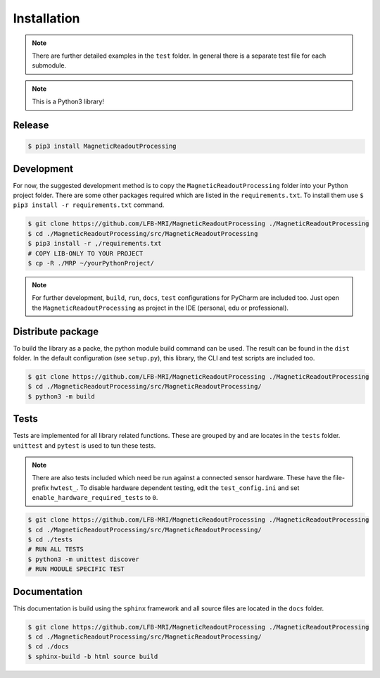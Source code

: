Installation
############

.. note::
   There are further detailed examples in the ``test`` folder.
   In general there is a separate test file for each submodule.


.. note::
   This is a Python3 library!


Release
=======

.. code-block:: console

    $ pip3 install MagneticReadoutProcessing



Development
===========

For now, the suggested development method is to copy the ``MagneticReadoutProcessing`` folder into your Python project folder.
There are some other packages required which are listed in the ``requirements.txt``.
To install them use ``$ pip3 install -r requirements.txt`` command.

.. code-block:: console

    $ git clone https://github.com/LFB-MRI/MagneticReadoutProcessing ./MagneticReadoutProcessing
    $ cd ./MagneticReadoutProcessing/src/MagneticReadoutProcessing
    $ pip3 install -r ,/requirements.txt
    # COPY LIB-ONLY TO YOUR PROJECT
    $ cp -R ./MRP ~/yourPythonProject/


.. note::
   For further development, ``build``, ``run``, ``docs``, ``test`` configurations for PyCharm are included too.
   Just open the ``MagneticReadoutProcessing`` as project in the IDE (personal, edu or professional).



Distribute package
==================

To build the library as a packe, the python module build command can be used.
The result can be found in the ``dist`` folder.
In the default configuration (see ``setup.py``), this library, the CLI and test scripts are included too.

.. code-block:: console
    
    $ git clone https://github.com/LFB-MRI/MagneticReadoutProcessing ./MagneticReadoutProcessing
    $ cd ./MagneticReadoutProcessing/src/MagneticReadoutProcessing/
    $ python3 -m build


Tests
=====

Tests are implemented for all library related functions.
These are grouped by and are locates in the ``tests`` folder.
``unittest`` and ``pytest`` is used to tun these tests.

.. note::
    There are also tests included which need be run against a connected sensor hardware.
    These have the file-prefix ``hwtest_``.
    To disable hardware dependent testing, edit the ``test_config.ini`` and set ``enable_hardware_required_tests`` to ``0``.

.. code-block:: console
    
    $ git clone https://github.com/LFB-MRI/MagneticReadoutProcessing ./MagneticReadoutProcessing
    $ cd ./MagneticReadoutProcessing/src/MagneticReadoutProcessing/
    $ cd ./tests
    # RUN ALL TESTS
    $ python3 -m unittest discover
    # RUN MODULE SPECIFIC TEST






Documentation
=============

This documentation is build using the ``sphinx`` framework and all source files are located in the ``docs`` folder.

.. code-block:: console

    $ git clone https://github.com/LFB-MRI/MagneticReadoutProcessing ./MagneticReadoutProcessing
    $ cd ./MagneticReadoutProcessing/src/MagneticReadoutProcessing/
    $ cd ./docs
    $ sphinx-build -b html source build


